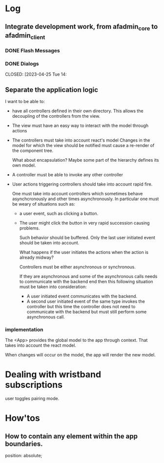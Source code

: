 * Log
** Integrate development work, from afadmin_core to afadmin_client
*** DONE Flash Messages
CLOSED: [2023-04-24 Mon 15:38]

*** DONE Dialogs
CLOSED: [2023-04-25 Tue 14:
** Separate the application logic
I want to be able to:

- have all controllers defined in their own directory.
  This allows the decoupling of the controllers from the view.
- The view must have an easy way to interact with the model
  through actions
- The controllers must take into account react's model
  Changes in the model for which the view should be notified must
  cause a re-render of the component tree.

  What about encapsulation? Maybe some part of the hierarchy
  defines its own model.
- A controller must be able to invoke any other controller
- User actions triggering controllers should take into account rapid fire.

  One must take into account controllers which sometimes behave asynchcronously and
  other times asynchronously. In particular one must be weary of situations such as:

  - a user event, such as clicking a button.
  - The user might click the button in very rapid succession causing problems.

    Such behavior should be buffered. Only the last user initiated event should
    be taken into account.

    What happens if the user initiates the actions when the action is already midway?

    Controllers must be either asynchronous or synchronous.

    If they are asynchronous and some of the asynchronous calls needs to communicate
    with the backend end then this following situation must be taken into consideration:

    - A user initiated event communicates with the backend.
    - A second user initiated event of the same type invokes the controller
      but this time the controller does not need to communicate with the backend
      but must still perform some asynchronous call.

*** implementation
The <App> provides the global model to the app through context.
That takes into account the react model.

When changes will occur on the model, the app will render the new model.

* Dealing with wristband subscriptions
user toggles pairing mode.
* How'tos
** How to contain any element within the app boundaries.
position: absolute;

